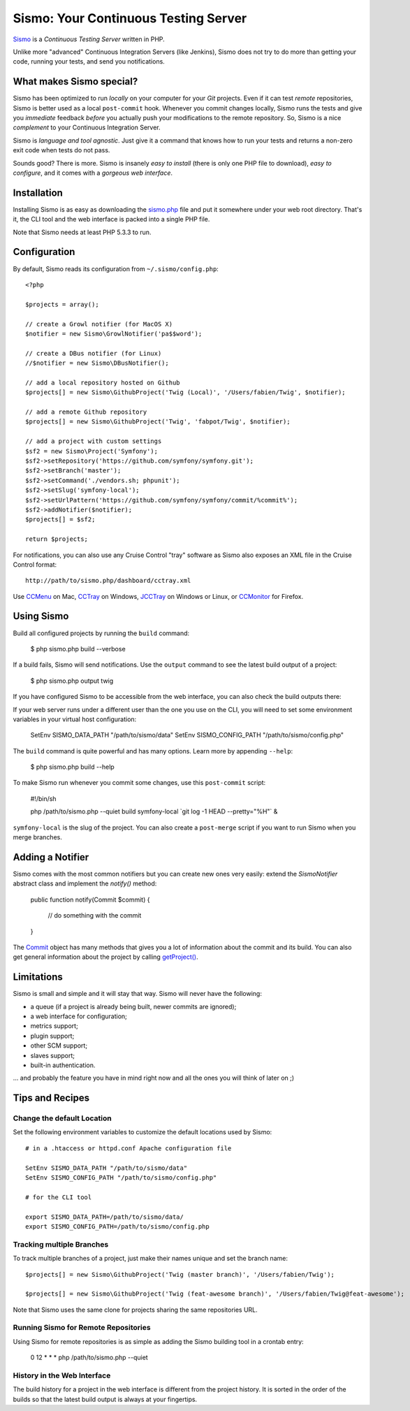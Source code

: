 Sismo: Your Continuous Testing Server
=====================================

`Sismo`_ is a *Continuous Testing Server* written in PHP.

Unlike more "advanced" Continuous Integration Servers (like Jenkins), Sismo
does not try to do more than getting your code, running your tests, and send
you notifications.

What makes Sismo special?
-------------------------

Sismo has been optimized to run *locally* on your computer for your *Git*
projects. Even if it can test *remote* repositories, Sismo is better used as a
local ``post-commit`` hook. Whenever you commit changes locally, Sismo runs
the tests and give you *immediate* feedback *before* you actually push your
modifications to the remote repository. So, Sismo is a nice *complement* to
your Continuous Integration Server.

Sismo is *language and tool agnostic*. Just give it a command that knows how
to run your tests and returns a non-zero exit code when tests do not pass.

Sounds good? There is more. Sismo is insanely *easy to install* (there is only
one PHP file to download), *easy to configure*, and it comes with a *gorgeous
web interface*.

.. image:: http://sismo.sensiolabs.org/images/sismo-home.png

Installation
------------

Installing Sismo is as easy as downloading the `sismo.php`_ file and put it
somewhere under your web root directory. That's it, the CLI tool and the web
interface is packed into a single PHP file.

Note that Sismo needs at least PHP 5.3.3 to run.

Configuration
-------------

By default, Sismo reads its configuration from ``~/.sismo/config.php``::

    <?php

    $projects = array();

    // create a Growl notifier (for MacOS X)
    $notifier = new Sismo\GrowlNotifier('pa$$word');

    // create a DBus notifier (for Linux)
    //$notifier = new Sismo\DBusNotifier();

    // add a local repository hosted on Github
    $projects[] = new Sismo\GithubProject('Twig (Local)', '/Users/fabien/Twig', $notifier);

    // add a remote Github repository
    $projects[] = new Sismo\GithubProject('Twig', 'fabpot/Twig', $notifier);

    // add a project with custom settings
    $sf2 = new Sismo\Project('Symfony');
    $sf2->setRepository('https://github.com/symfony/symfony.git');
    $sf2->setBranch('master');
    $sf2->setCommand('./vendors.sh; phpunit');
    $sf2->setSlug('symfony-local');
    $sf2->setUrlPattern('https://github.com/symfony/symfony/commit/%commit%');
    $sf2->addNotifier($notifier);
    $projects[] = $sf2;

    return $projects;

For notifications, you can also use any Cruise Control "tray" software as
Sismo also exposes an XML file in the Cruise Control format::

    http://path/to/sismo.php/dashboard/cctray.xml

Use `CCMenu`_ on Mac, `CCTray`_ on Windows, `JCCTray`_ on Windows or Linux, or
`CCMonitor`_ for Firefox.

Using Sismo
-----------

Build all configured projects by running the ``build`` command:

    $ php sismo.php build --verbose

If a build fails, Sismo will send notifications. Use the ``output`` command to
see the latest build output of a project:

    $ php sismo.php output twig

If you have configured Sismo to be accessible from the web interface, you can
also check the build outputs there:

.. image:: http://sismo.sensiolabs.org/images/sismo-project.png

If your web server runs under a different user than the one you use on the
CLI, you will need to set some environment variables in your virtual host
configuration:

    SetEnv SISMO_DATA_PATH "/path/to/sismo/data"
    SetEnv SISMO_CONFIG_PATH "/path/to/sismo/config.php"

The ``build`` command is quite powerful and has many options. Learn more by
appending ``--help``:

    $ php sismo.php build --help

To make Sismo run whenever you commit some changes, use this ``post-commit``
script:

    #!/bin/sh

    php /path/to/sismo.php --quiet build symfony-local \`git log -1 HEAD --pretty="%H"\` &

``symfony-local`` is the slug of the project. You can also create a
``post-merge`` script if you want to run Sismo when you merge branches.

Adding a Notifier
-----------------

Sismo comes with the most common notifiers but you can create new ones very
easily: extend the `Sismo\Notifier` abstract class and implement the
`notify()` method:

    public function notify(Commit $commit)
    {
        // do something with the commit
    }

The `Commit`_ object has many methods that gives you a lot of information
about the commit and its build. You can also get general information about the
project by calling `getProject()`_.

Limitations
-----------

Sismo is small and simple and it will stay that way. Sismo will never have the
following:

* a queue (if a project is already being built, newer commits are ignored);
* a web interface for configuration;
* metrics support;
* plugin support;
* other SCM support;
* slaves support;
* built-in authentication.

... and probably the feature you have in mind right now and all the ones you
will think of later on ;)

Tips and Recipes
----------------

Change the default Location
~~~~~~~~~~~~~~~~~~~~~~~~~~~

Set the following environment variables to customize the default locations
used by Sismo::

    # in a .htaccess or httpd.conf Apache configuration file

    SetEnv SISMO_DATA_PATH "/path/to/sismo/data"
    SetEnv SISMO_CONFIG_PATH "/path/to/sismo/config.php"

    # for the CLI tool

    export SISMO_DATA_PATH=/path/to/sismo/data/
    export SISMO_CONFIG_PATH=/path/to/sismo/config.php

Tracking multiple Branches
~~~~~~~~~~~~~~~~~~~~~~~~~~

To track multiple branches of a project, just make their names unique and set
the branch name::

    $projects[] = new Sismo\GithubProject('Twig (master branch)', '/Users/fabien/Twig');

    $projects[] = new Sismo\GithubProject('Twig (feat-awesome branch)', '/Users/fabien/Twig@feat-awesome');

Note that Sismo uses the same clone for projects sharing the same repositories
URL.

Running Sismo for Remote Repositories
~~~~~~~~~~~~~~~~~~~~~~~~~~~~~~~~~~~~~

Using Sismo for remote repositories is as simple as adding the Sismo building
tool in a crontab entry:

    0 12 * * * php /path/to/sismo.php --quiet

History in the Web Interface
~~~~~~~~~~~~~~~~~~~~~~~~~~~~

The build history for a project in the web interface is different from the
project history. It is sorted in the order of the builds so that the latest
build output is always at your fingertips.

.. _Sismo:        http://sismo.sensiolabs.org/
.. _sismo.php:    http://sismo.sensiolabs.org/get/sismo.php
.. _CCMenu:       http://ccmenu.sourceforge.net/
.. _CCTray:       http://confluence.public.thoughtworks.org/display/CCNET/CCTray
.. _CCMonitor:    http://code.google.com/p/cc-monitor/
.. _JCCTray:      http://sourceforge.net/projects/jcctray/
.. _Commit:       http://sismo.sensiolabs.org/api/index.html?q=Sismo\Notifier
.. _getProject(): http://sismo.sensiolabs.org/api/index.html?q=Sismo\Project
